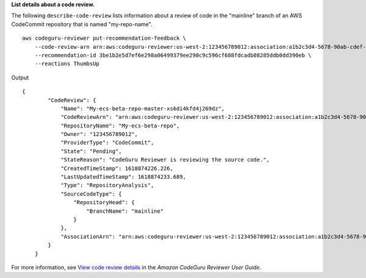 **List details about a code review.**

The following ``describe-code-review`` lists information about a review of code in the "mainline" branch of an AWS CodeCommit repository that is named "my-repo-name". ::

    aws codeguru-reviewer put-recommendation-feedback \
        --code-review-arn arn:aws:codeguru-reviewer:us-west-2:123456789012:association:a1b2c3d4-5678-90ab-cdef-EXAMPLE11111:code-review:RepositoryAnalysis-my-repository-name-branch-abcdefgh12345678 \ 
        --recommendation-id 3be1b2e5d7ef6e298a06499379ee290c9c596cf688fdcadb08285ddb0dd390eb \ 
        --reactions ThumbsUp

Output ::

    {
            "CodeReview": {
                "Name": "My-ecs-beta-repo-master-xs6di4kfd4j269dz",
                "CodeReviewArn": "arn:aws:codeguru-reviewer:us-west-2:123456789012:association:a1b2c3d4-5678-90ab-cdef-EXAMPLE22222:code-review:RepositoryAnalysis-my-repo-name",
                "RepositoryName": "My-ecs-beta-repo",
                "Owner": "123456789012",
                "ProviderType": "CodeCommit",
                "State": "Pending",
                "StateReason": "CodeGuru Reviewer is reviewing the source code.",
                "CreatedTimeStamp": 1618874226.226,
                "LastUpdatedTimeStamp": 1618874233.689,
                "Type": "RepositoryAnalysis",
                "SourceCodeType": {
                    "RepositoryHead": {
                        "BranchName": "mainline"
                    }
                },
                "AssociationArn": "arn:aws:codeguru-reviewer:us-west-2:123456789012:association:a1b2c3d4-5678-90ab-cdef-EXAMPLE11111"
            }
        }

For more information, see `View code review details <https://docs.aws.amazon.com/codeguru/latest/reviewer-ug/view-code-review-details.html>`__ in the *Amazon CodeGuru Reviewer User Guide*.
